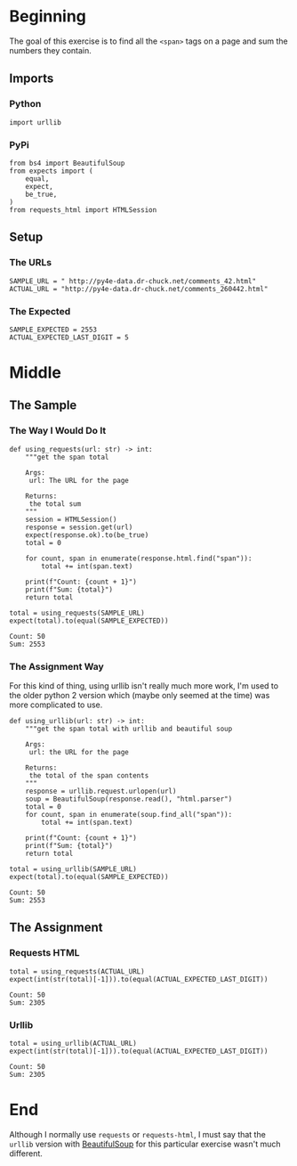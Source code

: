#+BEGIN_COMMENT
.. title: Web Scraping Assignment 1
.. slug: web-scraping-assignment-1
.. date: 2019-08-03 12:07:56 UTC-07:00
.. tags: web-scraping
.. category: web-scraping
.. link: 
.. description: Grabbing values from tags.
.. type: text
.. status: 
.. updated: 

#+END_COMMENT
#+OPTIONS: ^:{}
#+TOC: headlines 3
* Beginning
  The goal of this exercise is to find all the =<span>= tags on a page and sum the numbers they contain.
** Imports
*** Python
#+begin_src ipython :session web :results none
import urllib
#+end_src
*** PyPi
#+begin_src ipython :session web :results none
from bs4 import BeautifulSoup
from expects import (
    equal,
    expect,
    be_true,
)
from requests_html import HTMLSession
#+end_src
** Setup
*** The URLs
#+begin_src ipython :session web :results none
SAMPLE_URL = " http://py4e-data.dr-chuck.net/comments_42.html"
ACTUAL_URL = "http://py4e-data.dr-chuck.net/comments_260442.html"
#+end_src
*** The Expected
#+begin_src ipython :session web :results none
SAMPLE_EXPECTED = 2553
ACTUAL_EXPECTED_LAST_DIGIT = 5
#+end_src
* Middle
** The Sample
*** The Way I Would Do It

#+begin_src ipython :session web :results none
def using_requests(url: str) -> int:
    """get the span total

    Args:
     url: The URL for the page
     
    Returns:
     the total sum
    """
    session = HTMLSession()
    response = session.get(url)
    expect(response.ok).to(be_true)
    total = 0

    for count, span in enumerate(response.html.find("span")):
        total += int(span.text)
    
    print(f"Count: {count + 1}")
    print(f"Sum: {total}")
    return total
#+end_src

#+begin_src ipython :session web :results output :exports both
total = using_requests(SAMPLE_URL)
expect(total).to(equal(SAMPLE_EXPECTED))
#+end_src

#+RESULTS:
: Count: 50
: Sum: 2553

*** The Assignment Way
    For this kind of thing, using urllib isn't really much more work, I'm used to the older python 2 version which (maybe only seemed at the time) was more complicated to use.
#+begin_src ipython :session web :results none
def using_urllib(url: str) -> int:
    """get the span total with urllib and beautiful soup

    Args:
     url: the URL for the page

    Returns:
     the total of the span contents
    """
    response = urllib.request.urlopen(url)
    soup = BeautifulSoup(response.read(), "html.parser")
    total = 0
    for count, span in enumerate(soup.find_all("span")):
        total += int(span.text)
    
    print(f"Count: {count + 1}")
    print(f"Sum: {total}")
    return total
#+end_src
#+begin_src ipython :session web :results output :exports both
total = using_urllib(SAMPLE_URL)
expect(total).to(equal(SAMPLE_EXPECTED))
#+end_src

#+RESULTS:
: Count: 50
: Sum: 2553
** The Assignment
*** Requests HTML
#+begin_src ipython :session web :results output :exports both
total = using_requests(ACTUAL_URL)
expect(int(str(total)[-1])).to(equal(ACTUAL_EXPECTED_LAST_DIGIT))
#+end_src

#+RESULTS:
: Count: 50
: Sum: 2305
*** Urllib
#+begin_src ipython :session web :results output :exports both
total = using_urllib(ACTUAL_URL)
expect(int(str(total)[-1])).to(equal(ACTUAL_EXPECTED_LAST_DIGIT))
#+end_src

#+RESULTS:
: Count: 50
: Sum: 2305

* End
Although I normally use =requests= or =requests-html=, I must say that the =urllib= version with [[https://www.crummy.com/software/BeautifulSoup/bs4/doc/][BeautifulSoup]] for this particular exercise wasn't much different.

